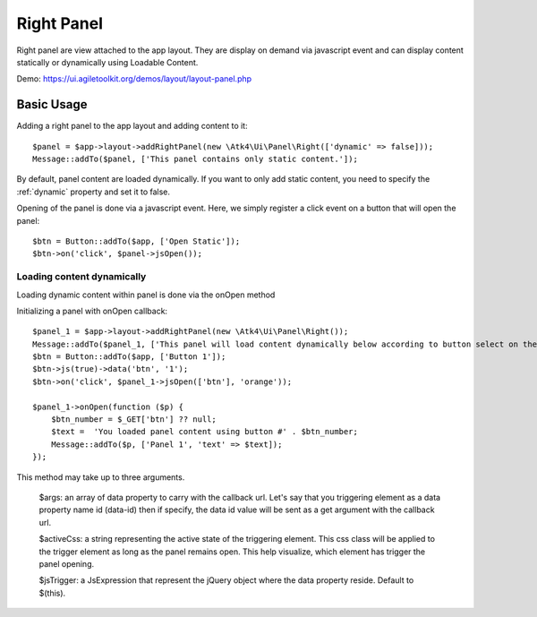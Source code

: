 
.. _rightpanel:

===========
Right Panel
===========

.. php:namespace:: Atk4\Ui\Panel

.. php:class:: Right

Right panel are view attached to the app layout. They are display on demand via javascript event
and can display content statically or dynamically using Loadable Content.

Demo: https://ui.agiletoolkit.org/demos/layout/layout-panel.php

Basic Usage
===========

Adding a right panel to the app layout and adding content to it::

    $panel = $app->layout->addRightPanel(new \Atk4\Ui\Panel\Right(['dynamic' => false]));
    Message::addTo($panel, ['This panel contains only static content.']);

By default, panel content are loaded dynamically. If you want to only add static content, you need to specify
the :ref:`dynamic` property and set it to false.

Opening of the panel is done via a javascript event. Here, we simply register a click event on a button that will open
the panel::

    $btn = Button::addTo($app, ['Open Static']);
    $btn->on('click', $panel->jsOpen());

Loading content dynamically
---------------------------

Loading dynamic content within panel is done via the onOpen method

.. php:method:: onOpen($callback)

Initializing a panel with onOpen callback::

    $panel_1 = $app->layout->addRightPanel(new \Atk4\Ui\Panel\Right());
    Message::addTo($panel_1, ['This panel will load content dynamically below according to button select on the right.']);
    $btn = Button::addTo($app, ['Button 1']);
    $btn->js(true)->data('btn', '1');
    $btn->on('click', $panel_1->jsOpen(['btn'], 'orange'));

    $panel_1->onOpen(function ($p) {
        $btn_number = $_GET['btn'] ?? null;
        $text =  'You loaded panel content using button #' . $btn_number;
        Message::addTo($p, ['Panel 1', 'text' => $text]);
    });

.. php:method:: jsOpen

This method may take up to three arguments.

    $args: an array of data property to carry with the callback url. Let's say that you triggering element
    as a data property name id (data-id) then if specify, the data id value will be sent as a get argument
    with the callback url.

    $activeCss: a string representing the active state of the triggering element. This css class will be applied
    to the trigger element as long as the panel remains open. This help visualize, which element has trigger the
    panel opening.

    $jsTrigger: a JsExpression that represent the jQuery object where the data property reside. Default to $(this).
